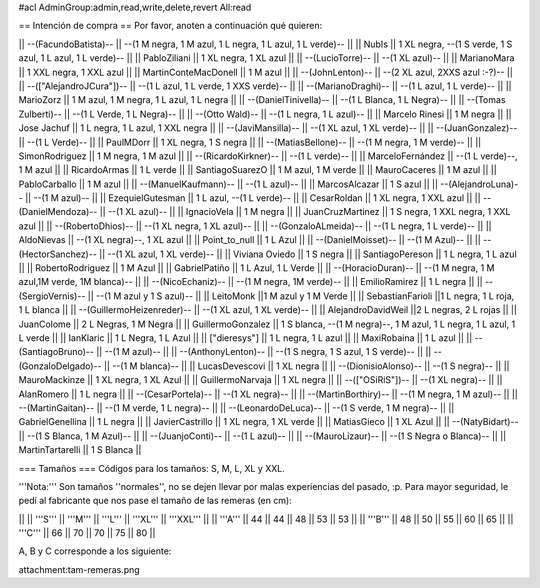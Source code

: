 #acl AdminGroup:admin,read,write,delete,revert All:read

== Intención de compra ==
Por favor, anoten a continuación qué quieren:

|| --(FacundoBatista)-- ||  --(1 M negra, 1 M azul, 1 L negra, 1 L azul, 1 L verde)-- ||
|| NubIs ||  1 XL negra, --(1 S verde, 1 S azul, 1 L azul, 1 L verde)-- ||
|| PabloZiliani || 1 XL negra, 1 XL azul ||
|| --(LucioTorre)-- || --(1 XL azul)-- ||
|| MarianoMara || 1 XXL negra, 1 XXL azul ||
|| MartinConteMacDonell || 1 M azul ||
|| --(JohnLenton)-- || --(2 XL azul, 2XXS azul :-?)-- ||
|| --(["AlejandroJCura"])-- || --(1 L azul, 1 L verde, 1 XXS verde)-- ||
|| --(MarianoDraghi)-- || --(1 L azul, 1 L verde)-- ||
|| MarioZorz || 1 M azul, 1 M negra, 1 L azul, 1 L negra ||
|| --(DanielTinivella)-- ||  --(1 L Blanca, 1 L Negra)-- ||
|| --(Tomas Zulberti)-- ||  --(1 L Verde, 1 L Negra)-- ||
|| --(Otto Wald)-- || --(1 L negra, 1 L azul)-- ||
|| Marcelo Rinesi || 1 M negra ||
|| Jose Jachuf || 1 L negra, 1 L azul, 1 XXL negra ||
|| --(JaviMansilla)-- || --(1 XL azul, 1 XL verde)-- ||
|| --(JuanGonzalez)-- || --(1 L Verde)-- ||
|| PaulMDorr || 1 XL negra, 1 S negra ||
|| --(MatiasBellone)-- || --(1 M negra, 1 M verde)-- ||
|| SimonRodriguez || 1 M negra, 1 M azul ||
|| --(RicardoKirkner)-- || --(1 L verde)-- ||
|| MarceloFernández || --(1 L verde)--, 1 M azul ||
|| RicardoArmas || 1 L verde ||
|| SantiagoSuarezO || 1 M azul, 1 M verde ||
|| MauroCaceres || 1 M azul ||
|| PabloCarballo || 1 M azul ||
|| --(ManuelKaufmann)-- || --(1 L azul)-- ||
|| MarcosAlcazar || 1 S azul ||
|| --(AlejandroLuna)-- || --(1 M azul)-- ||
|| EzequielGutesman || 1 L azul, --(1 L verde)-- ||
|| CesarRoldan || 1 XL negra, 1 XXL azul ||
|| --(DanielMendoza)-- || --(1 XL azul)-- ||
|| IgnacioVela || 1 M negra ||
|| JuanCruzMartinez || 1 S negra, 1 XXL negra, 1 XXL azul ||
|| --(RobertoDhios)-- || --(1 XL negra, 1 XL azul)-- ||
|| --(GonzaloALmeida)-- || --(1 L negra, 1 L verde)-- ||
|| AldoNievas || --(1 XL negra)--, 1 XL azul ||
|| Point_to_null || 1 L Azul ||
|| --(DanielMoisset)-- || --(1 M Azul)-- ||
|| --(HectorSanchez)-- || --(1 XL azul, 1 XL verde)-- ||
|| Viviana Oviedo || 1 S negra ||
|| SantiagoPereson || 1 L negra, 1 L azul ||
|| RobertoRodriguez || 1 M Azul ||
|| GabrielPatiño || 1 L Azul, 1 L Verde ||
|| --(HoracioDuran)-- || --(1 M negra, 1 M azul,1M verde, 1M blanca)-- ||
|| --(NicoEchaniz)-- || --(1 M negra, 1M verde)-- ||
|| EmilioRamirez || 1 L negra ||
|| --(SergioVernis)-- || --(1 M azul y 1 S azul)-- ||
|| LeitoMonk ||1 M azul y 1 M Verde ||
|| SebastianFarioli ||1 L negra, 1 L roja, 1 L blanca ||
|| --(GuillermoHeizenreder)-- || --(1 XL azul, 1 XL verde)-- ||
|| AlejandroDavidWeil ||2 L negras, 2 L rojas ||
|| JuanColome || 2 L Negras, 1 M Negra ||
|| GuillermoGonzalez ||  1 S blanca, --(1 M negra)--, 1 M azul, 1 L negra, 1 L azul, 1 L verde ||
|| IanKlaric || 1 L Negra, 1 L Azul ||
|| ["dieresys"] || 1 L negra, 1 L azul ||
|| MaxiRobaina || 1 L azul ||
|| --(SantiagoBruno)-- || --(1 M azul)-- ||
|| --(AnthonyLenton)-- || --(1 S negra, 1 S azul, 1 S verde)-- ||
|| --(GonzaloDelgado)-- || --(1 M blanca)-- ||
|| LucasDevescovi || 1 XL negra ||
|| --(DionisioAlonso)-- || --(1 S negra)-- ||
|| MauroMackinze || 1 XL negra, 1 XL Azul ||
|| GuillermoNarvaja || 1 XL negra ||
|| --(["OSiRiS"])-- || --(1 XL negra)-- ||
|| AlanRomero || 1 L negra ||
|| --(CesarPortela)-- || --(1 XL negra)-- ||
|| --(MartinBorthiry)-- || --(1 M negra, 1 M azul)-- ||
|| --(MartinGaitan)-- || --(1 M verde, 1 L negra)-- ||
|| --(LeonardoDeLuca)-- || --(1 S verde, 1 M negra)-- ||
|| GabrielGenellina || 1 L negra ||
|| JavierCastrillo || 1 XL negra, 1 XL verde ||
|| MatiasGieco || 1 XL Azul ||
|| --(NatyBidart)--  || --(1 S Blanca, 1 M Azul)-- ||
|| --(JuanjoConti)-- || --(1 L azul)-- ||
|| --(MauroLizaur)-- || --(1 S Negra o Blanca)-- ||
|| MartinTartarelli || 1 S Blanca ||

=== Tamaños ===
Códigos para los tamaños: S, M, L, XL y XXL.

'''Nota:''' Son tamaños ''normales'', no se dejen llevar por malas experiencias del pasado, :p. Para mayor seguridad, le pedí al fabricante que nos pase el tamaño de las remeras (en cm):

||  ||  '''S''' ||  '''M''' ||  '''L''' || '''XL''' || '''XXL''' ||
|| '''A''' || 44 || 44 || 48 || 53 ||  53 ||
|| '''B''' || 48 || 50 || 55 || 60 ||  65 ||
|| '''C''' || 66 || 70 || 70 || 75 ||  80 ||


A, B y C corresponde a los siguiente:

attachment:tam-remeras.png
